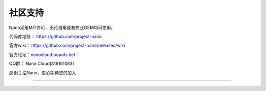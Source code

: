 .. community .

--------
社区支持
--------

Nano采用MIT许可，无论自用或者商业OEM均可使用。

代码库地址： https://github.com/project-nano

官方wiki： https://github.com/project-nano/releases/wiki

官方论坛：`nanocloud.boards.net <nanocloud.boards.net>`_

QQ群： Nano Cloud(819161083)

感谢关注Nano，衷心期待您的加入

-----
